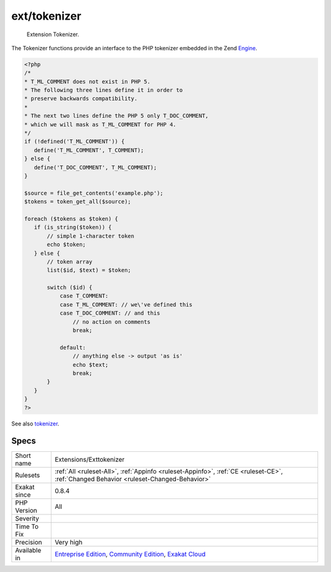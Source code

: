.. _extensions-exttokenizer:

.. _ext-tokenizer:

ext/tokenizer
+++++++++++++

  Extension Tokenizer.

The Tokenizer functions provide an interface to the PHP tokenizer embedded in the Zend `Engine <https://www.php.net/engine>`_.

.. code-block:: php
   
   <?php
   /*
   * T_ML_COMMENT does not exist in PHP 5.
   * The following three lines define it in order to
   * preserve backwards compatibility.
   *
   * The next two lines define the PHP 5 only T_DOC_COMMENT,
   * which we will mask as T_ML_COMMENT for PHP 4.
   */
   if (!defined('T_ML_COMMENT')) {
      define('T_ML_COMMENT', T_COMMENT);
   } else {
      define('T_DOC_COMMENT', T_ML_COMMENT);
   }
   
   $source = file_get_contents('example.php');
   $tokens = token_get_all($source);
   
   foreach ($tokens as $token) {
      if (is_string($token)) {
          // simple 1-character token
          echo $token;
      } else {
          // token array
          list($id, $text) = $token;
   
          switch ($id) { 
              case T_COMMENT: 
              case T_ML_COMMENT: // we\'ve defined this
              case T_DOC_COMMENT: // and this
                  // no action on comments
                  break;
   
              default:
                  // anything else -> output 'as is'
                  echo $text;
                  break;
          }
      }
   }
   ?>

See also `tokenizer <http://www.php.net/tokenizer>`_.


Specs
_____

+--------------+-----------------------------------------------------------------------------------------------------------------------------------------------------------------------------------------+
| Short name   | Extensions/Exttokenizer                                                                                                                                                                 |
+--------------+-----------------------------------------------------------------------------------------------------------------------------------------------------------------------------------------+
| Rulesets     | :ref:`All <ruleset-All>`, :ref:`Appinfo <ruleset-Appinfo>`, :ref:`CE <ruleset-CE>`, :ref:`Changed Behavior <ruleset-Changed-Behavior>`                                                  |
+--------------+-----------------------------------------------------------------------------------------------------------------------------------------------------------------------------------------+
| Exakat since | 0.8.4                                                                                                                                                                                   |
+--------------+-----------------------------------------------------------------------------------------------------------------------------------------------------------------------------------------+
| PHP Version  | All                                                                                                                                                                                     |
+--------------+-----------------------------------------------------------------------------------------------------------------------------------------------------------------------------------------+
| Severity     |                                                                                                                                                                                         |
+--------------+-----------------------------------------------------------------------------------------------------------------------------------------------------------------------------------------+
| Time To Fix  |                                                                                                                                                                                         |
+--------------+-----------------------------------------------------------------------------------------------------------------------------------------------------------------------------------------+
| Precision    | Very high                                                                                                                                                                               |
+--------------+-----------------------------------------------------------------------------------------------------------------------------------------------------------------------------------------+
| Available in | `Entreprise Edition <https://www.exakat.io/entreprise-edition>`_, `Community Edition <https://www.exakat.io/community-edition>`_, `Exakat Cloud <https://www.exakat.io/exakat-cloud/>`_ |
+--------------+-----------------------------------------------------------------------------------------------------------------------------------------------------------------------------------------+


